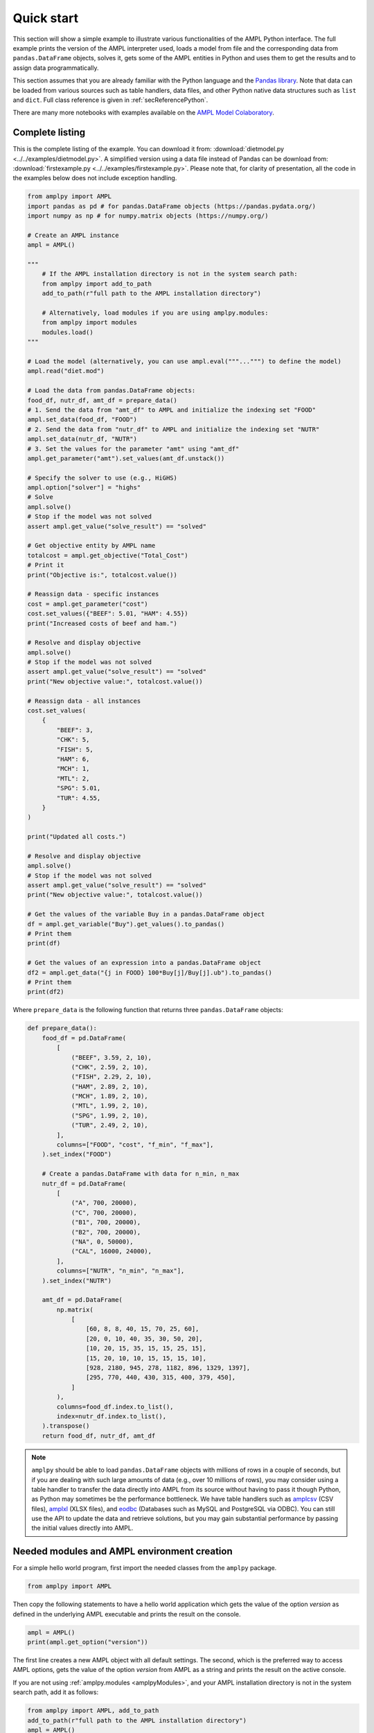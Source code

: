 .. _secPythonQuickStart:

Quick start
===========

This section will show a simple example to illustrate various functionalities of the AMPL Python interface.
The full example prints the version of the AMPL interpreter used, loads a model from file and the corresponding
data from ``pandas.DataFrame`` objects, solves it, gets some of the AMPL entities in Python and uses them to get the results and to assign data
programmatically.

This section assumes that you are already familiar with the Python language and
the `Pandas library <https://pandas.pydata.org/>`_. Note that data can be loaded from various sources such as table handlers, data files, and other Python native data structures such as ``list`` and ``dict``. 
Full class reference is given in :ref:`secReferencePython`.

.. grid:: 1 1 2 2
    :gutter: 0
    :margin: 0
    :padding: 0

    .. grid-item-card::
        :margin: 0
        :padding: 0

        Quick Start using Pandas dataframes
        ^^^^^^^^^^^^^^^^^^^^^^^^^^^^^^^^^^^

        Data can be loaded in various forms, one of which is ``pandas.DataFrame`` objects.

        .. image:: https://colab.research.google.com/assets/colab-badge.svg
            :target: https://colab.research.google.com/github/ampl/amplcolab/blob/master/authors/fdabrandao/quick-start/pandasdiet.ipynb
            :alt: Open In Colab

        .. image:: https://kaggle.com/static/images/open-in-kaggle.svg
            :target: https://kaggle.com/kernels/welcome?src=https://github.com/ampl/amplcolab/blob/master/authors/fdabrandao/quick-start/pandasdiet.ipynb
            :alt: Kaggle

        .. image:: https://assets.paperspace.io/img/gradient-badge.svg
            :target: https://console.paperspace.com/github/ampl/amplcolab/blob/master/authors/fdabrandao/quick-start/pandasdiet.ipynb
            :alt: Gradient

        .. image:: https://studiolab.sagemaker.aws/studiolab.svg
            :target: https://studiolab.sagemaker.aws/import/github/ampl/amplcolab/blob/master/authors/fdabrandao/quick-start/pandasdiet.ipynb
            :alt: Open In SageMaker Studio Lab

    .. grid-item-card::
        :margin: 0
        :padding: 0

        Quick Start using lists and dictionaries
        ^^^^^^^^^^^^^^^^^^^^^^^^^^^^^^^^^^^^^^^^

        Data can be loaded in various forms, including Python lists and dictionaries.

        .. image:: https://colab.research.google.com/assets/colab-badge.svg
            :target: https://colab.research.google.com/github/ampl/amplcolab/blob/master/authors/fdabrandao/quick-start/nativediet.ipynb
            :alt: Open In Colab

        .. image:: https://kaggle.com/static/images/open-in-kaggle.svg
            :target: https://kaggle.com/kernels/welcome?src=https://github.com/ampl/amplcolab/blob/master/authors/fdabrandao/quick-start/nativediet.ipynb
            :alt: Kaggle

        .. image:: https://assets.paperspace.io/img/gradient-badge.svg
            :target: https://console.paperspace.com/github/ampl/amplcolab/blob/master/authors/fdabrandao/quick-start/nativediet.ipynb
            :alt: Gradient

        .. image:: https://studiolab.sagemaker.aws/studiolab.svg
            :target: https://studiolab.sagemaker.aws/import/github/ampl/amplcolab/blob/master/authors/fdabrandao/quick-start/nativediet.ipynb
            :alt: Open In SageMaker Studio Lab

There are many more notebooks with examples available on the `AMPL Model Colaboratory <https://colab.ampl.com/>`_.

Complete listing
----------------

This is the complete listing of the example. You can download it from: :download:`dietmodel.py <../../examples/dietmodel.py>`. A simplified version using a data file instead of Pandas can be download from: :download:`firstexample.py <../../examples/firstexample.py>`. Please note that, for clarity of presentation,
all the code in the examples below does not include exception handling.

.. code-block:: python

    from amplpy import AMPL
    import pandas as pd # for pandas.DataFrame objects (https://pandas.pydata.org/)
    import numpy as np # for numpy.matrix objects (https://numpy.org/)

    # Create an AMPL instance
    ampl = AMPL()

    """
        # If the AMPL installation directory is not in the system search path:
        from amplpy import add_to_path
        add_to_path(r"full path to the AMPL installation directory")

        # Alternatively, load modules if you are using amplpy.modules:
        from amplpy import modules
        modules.load()
    """

    # Load the model (alternatively, you can use ampl.eval("""...""") to define the model)
    ampl.read("diet.mod")

    # Load the data from pandas.DataFrame objects:
    food_df, nutr_df, amt_df = prepare_data()
    # 1. Send the data from "amt_df" to AMPL and initialize the indexing set "FOOD"
    ampl.set_data(food_df, "FOOD")
    # 2. Send the data from "nutr_df" to AMPL and initialize the indexing set "NUTR"
    ampl.set_data(nutr_df, "NUTR")
    # 3. Set the values for the parameter "amt" using "amt_df"
    ampl.get_parameter("amt").set_values(amt_df.unstack())

    # Specify the solver to use (e.g., HiGHS)
    ampl.option["solver"] = "highs"
    # Solve
    ampl.solve()
    # Stop if the model was not solved
    assert ampl.get_value("solve_result") == "solved"

    # Get objective entity by AMPL name
    totalcost = ampl.get_objective("Total_Cost")
    # Print it
    print("Objective is:", totalcost.value())

    # Reassign data - specific instances
    cost = ampl.get_parameter("cost")
    cost.set_values({"BEEF": 5.01, "HAM": 4.55})
    print("Increased costs of beef and ham.")

    # Resolve and display objective
    ampl.solve()
    # Stop if the model was not solved
    assert ampl.get_value("solve_result") == "solved"
    print("New objective value:", totalcost.value())

    # Reassign data - all instances
    cost.set_values(
        {
            "BEEF": 3,
            "CHK": 5,
            "FISH": 5,
            "HAM": 6,
            "MCH": 1,
            "MTL": 2,
            "SPG": 5.01,
            "TUR": 4.55,
        }
    )

    print("Updated all costs.")

    # Resolve and display objective
    ampl.solve()
    # Stop if the model was not solved
    assert ampl.get_value("solve_result") == "solved"
    print("New objective value:", totalcost.value())

    # Get the values of the variable Buy in a pandas.DataFrame object
    df = ampl.get_variable("Buy").get_values().to_pandas()
    # Print them
    print(df)

    # Get the values of an expression into a pandas.DataFrame object
    df2 = ampl.get_data("{j in FOOD} 100*Buy[j]/Buy[j].ub").to_pandas()
    # Print them
    print(df2)

Where ``prepare_data`` is the following function that returns three ``pandas.DataFrame`` objects:

.. code-block:: python

    def prepare_data():
        food_df = pd.DataFrame(
            [
                ("BEEF", 3.59, 2, 10),
                ("CHK", 2.59, 2, 10),
                ("FISH", 2.29, 2, 10),
                ("HAM", 2.89, 2, 10),
                ("MCH", 1.89, 2, 10),
                ("MTL", 1.99, 2, 10),
                ("SPG", 1.99, 2, 10),
                ("TUR", 2.49, 2, 10),
            ],
            columns=["FOOD", "cost", "f_min", "f_max"],
        ).set_index("FOOD")

        # Create a pandas.DataFrame with data for n_min, n_max
        nutr_df = pd.DataFrame(
            [
                ("A", 700, 20000),
                ("C", 700, 20000),
                ("B1", 700, 20000),
                ("B2", 700, 20000),
                ("NA", 0, 50000),
                ("CAL", 16000, 24000),
            ],
            columns=["NUTR", "n_min", "n_max"],
        ).set_index("NUTR")

        amt_df = pd.DataFrame(
            np.matrix(
                [
                    [60, 8, 8, 40, 15, 70, 25, 60],
                    [20, 0, 10, 40, 35, 30, 50, 20],
                    [10, 20, 15, 35, 15, 15, 25, 15],
                    [15, 20, 10, 10, 15, 15, 15, 10],
                    [928, 2180, 945, 278, 1182, 896, 1329, 1397],
                    [295, 770, 440, 430, 315, 400, 379, 450],
                ]
            ),
            columns=food_df.index.to_list(),
            index=nutr_df.index.to_list(),
        ).transpose()
        return food_df, nutr_df, amt_df

.. note::

    ``amplpy`` should be able to load ``pandas.DataFrame`` objects with millions of rows
    in a couple of seconds, but if you are dealing with such large amounts of data (e.g., over 10 millions of rows), you may
    consider using a table handler to transfer the data directly into AMPL from its source without
    having to pass it though Python, as Python may sometimes be the performance bottleneck. We have table handlers such as
    `amplcsv <https://amplplugins.readthedocs.io/en/latest/rst/amplcsv.html>`_ (CSV files),
    `amplxl <https://amplplugins.readthedocs.io/en/latest/rst/amplxl.html>`_ (XLSX files), and
    `eodbc <https://amplplugins.readthedocs.io/en/latest/rst/eodbc.html>`_ (Databases such as MySQL and PostgreSQL via ODBC).
    You can still use the API to update the data and retrieve solutions, but you may gain substantial performance by
    passing the initial values directly into AMPL.

Needed modules and AMPL environment creation
--------------------------------------------

For a simple hello world program, first import the needed classes from the ``amplpy`` package.

.. code-block:: python

  from amplpy import AMPL

Then copy the following statements to have a hello world application which gets the value
of the option `version` as defined in the underlying AMPL executable and prints the result
on the console.

.. code-block:: python

   ampl = AMPL()
   print(ampl.get_option("version"))


The first line creates a new AMPL object with all default settings.
The second, which is the preferred way to access AMPL options, gets the value of the option
`version` from AMPL as a string and prints the result on the active console.


If you are not using :ref:`amplpy.modules <amplpyModules>`, and your AMPL installation directory is not in the system search path, add it as follows:

.. code-block:: python

   from amplpy import AMPL, add_to_path
   add_to_path(r"full path to the AMPL installation directory")
   ampl = AMPL()

Note that you may need to use raw strings (e.g., `r"C:\\ampl\\ampl.mswin64"`) or escape the slashes (e.g., `"C:\\\\\\ampl\\\\\\ampl.mswin64"`) if the path includes backslashes.

Load model and data from files
------------------------------

If you have AMPL model and data files, you can use
the method :func:`amplpy.AMPL.read` to load model files and :func:`amplpy.AMPL.read_data` to load data files.
If the files are not found, an IOError is raised.

.. code-block:: python

   ampl.read("models/diet.mod")
   ampl.read_data("models/diet.dat")

Once these commands are executed, the AMPL interpreter will have interpreted the content of the two files.
No further communication is made between the AMPL interpreter and the Python object, as every entity is created lazily (as needed).

Load model using eval
---------------------

An alternative to :func:`amplpy.AMPL.read` for loading models, is the method
:func:`amplpy.AMPL.eval` to load a model directly from a string as follows:

.. code-block:: python

    ampl.eval(r"""
        set NUTR;
        set FOOD;

        param cost {FOOD} > 0;
        param f_min {FOOD} >= 0;
        param f_max {j in FOOD} >= f_min[j];

        param n_min {NUTR} >= 0;
        param n_max {i in NUTR} >= n_min[i];

        param amt {NUTR,FOOD} >= 0;

        var Buy {j in FOOD} >= f_min[j], <= f_max[j];

        minimize Total_Cost:  sum {j in FOOD} cost[j] * Buy[j];

        subject to Diet {i in NUTR}:
        n_min[i] <= sum {j in FOOD} amt[i,j] * Buy[j] <= n_max[i];
    """)

Using :func:`amplpy.AMPL.eval` or :func:`amplpy.AMPL.read` to load a model is a matter of preference.

Load the data using Pandas objects
----------------------------------

Data can be loaded in various ways, one of them is ``pandas.DataFrame`` objects.
In the snippet below, :func:`amplpy.AMPL.set_data` is used to load data from
the ``pandas.DataFrame`` objects ``food_df`` and ``nutr_df``,
and :func:`amplpy.Parameter.set_values` is used to load data in ``amt_df`` into the AMPL parameter ``amt``.

.. code-block:: python

    # the function prepare_data returns three pandas.DataFrame objects
    food_df, nutr_df, amt_df = prepare_data()
    # 1. Send the data from "amt_df" to AMPL and initialize the indexing set "FOOD"
    ampl.set_data(food_df, "FOOD")
    # 2. Send the data from "nutr_df" to AMPL and initialize the indexing set "NUTR"
    ampl.set_data(nutr_df, "NUTR")
    # 3. Set the values for the parameter "amt" using "amt_df"
    ampl.get_parameter("amt").set_values(amt_df.unstack())


Load the data using lists and dictionaries
------------------------------------------

AMPL parameters are very similar to Python dictionaries and AMPL sets are very similar to Python lists and sets.
For the same model, all data could also have been loaded using native Python lists and dictionaries.

.. code-block:: python

    # foods[food] = (cost, f_min, f_max)
    foods = {
        "BEEF": (3.59, 2, 10),
        "CHK": (2.59, 2, 10),
        "FISH": (2.29, 2, 10),
        "HAM": (2.89, 2, 10),
        "MCH": (1.89, 2, 10),
        "MTL": (1.99, 2, 10),
        "SPG": (1.99, 2, 10),
        "TUR": (2.49, 2, 10),
    }
    # nutrients[nutr] = (n_min, n_max)
    nutrients = {
        "A": (700, 20000),
        "C": (700, 20000),
        "B1": (700, 20000),
        "B2": (700, 20000),
        "NA": (0, 50000),
        "CAL": (16000, 24000),
    }
    ampl.set["FOOD"] = list(foods.keys())
    ampl.param["cost"] = {food: cost for food, (cost, _, _) in foods.items()}
    ampl.param["f_min"] = {food: f_min for food, (_, f_min, _) in foods.items()}
    ampl.param["f_max"] = {food: f_max for food, (_, _, f_max) in foods.items()}
    ampl.set["NUTR"] = list(nutrients.keys())
    ampl.param["n_min"] = {nutr: n_min for nutr, (n_min, _) in nutrients.items()}
    ampl.param["n_max"] = {nutr: n_max for nutr, (_, n_max) in nutrients.items()}
    amounts = [
        [60, 8, 8, 40, 15, 70, 25, 60],
        [20, 0, 10, 40, 35, 30, 50, 20],
        [10, 20, 15, 35, 15, 15, 25, 15],
        [15, 20, 10, 10, 15, 15, 15, 10],
        [928, 2180, 945, 278, 1182, 896, 1329, 1397],
        [295, 770, 440, 430, 315, 400, 379, 450],
    ]
    ampl.param["amt"] = {
        (nutrient, food): amounts[i][j]
        for i, nutrient in enumerate(nutrients)
        for j, food in enumerate(foods)
    }

In this example we used the :ref:`secAlternativeMethodToAccessEntities` as it is more compact.
To use ``pandas.DataFrame`` objects or native ``list`` and ``dict`` objects are a matter of preference.


Solve a problem
---------------

To solve the currently loaded problem instance, it is sufficient to issue the following commands:

.. code-block:: python

   # Specify the solver to use (e.g., HiGHS)
   ampl.option["solver"] = "highs"
   
   # Solve the problem
   ampl.solve()

   # Stop if the model was not solved
   assert ampl.get_value("solve_result") == "solved"

Get an AMPL entity in the programming environment (get objective value)
-----------------------------------------------------------------------

AMPL API provides Python representations of the AMPL entities. Usually, not all the entities are
of interest for the programmer. The generic procedure is:

1. Identify the entities that need interaction (either data read or modification)
2. For each of these entities, get the entity through the AMPL API using one of the
   following functions: :func:`amplpy.AMPL.get_variable()`,
   :func:`amplpy.AMPL.get_constraint()`,
   :func:`amplpy.AMPL.get_objective()`,
   :func:`amplpy.AMPL.get_parameter()`
   and :func:`amplpy.AMPL.get_set()`.


.. code-block:: python

    totalcost = ampl.get_objective("Total_Cost")
    print("Objective is:", totalcost.get().value())

It can be noted that we access an Objective to interrogate AMPL API about the objective function.
It is a collections of objectives. To access the single instance, the function get() should be used in
case of the objective, which gets the only instance of the objective.
Since objectives are often single instance, the value() function has been implemented in the class  :class:`amplpy.Objective`.
So, equivalently to the call above, the following call would return the same value, as it gives direct access
to the objective function value:

.. code-block:: python

   totalcost.value()

The output of the snippet above is::

   Objective is: 118.05940323955669

The same is true for all other entities.

Modify model data (assign values to parameters)
-----------------------------------------------

The input data of an optimization model is stored in its parameters; these can be scalar or vectorial entities.
Two ways are provided to change the value of vectorial parameter: change specific values or change all values at
once. The example shows an example of both ways, reassigning the values of the parameter costs firstly specifically,
then altogether. Each time, it then solves the model and get the objective function. The function used to change the
values is overloaded, and is in both cases :func:`amplpy.Parameter.set_values()`.

.. code-block:: python

   cost = ampl.get_parameter("cost")
   cost.set_values({"BEEF": 5.01, "HAM": 4.55})
   print("Increased costs of beef and ham.")
   ampl.solve()
   print("New objective value:", totalcost.value())

The code above assigns the values 5.01 and 4.55 to the parameter cost for the objects beef and ham respectively.
If the order of the indexing of an entity is known (i.e. for multiple reassignment), it is not necessary to specify
both the index and the value. A collection of values is assigned to each of the parameter values, in the order they are represented in AMPL.

.. code-block:: python

   cost.set_values([3, 5, 5, 6, 1, 2, 5.01, 4.55])
   print("Updated all costs.")
   ampl.solve()
   print("New objective value:", totalcost.value())

The statements above produce the following output::

   Objective is: 118.05940323955669
   Increased costs of beef and ham.
   New objective value: 144.41572037510653
   Updated all costs
   New objective value: 164.54375000000002

Get numeric values from variables
---------------------------------

To access all the numeric values contained in a Variable or any other entity, use a :class:`amplpy.DataFrame` object, which can be converted into other objects such as ``pandas.DataFrame`` using :func:`amplpy.DataFrame.to_pandas()`. Doing so, the data is detached from
the entity, and there is a considerable performance gain. To do so, we first get the Variable object from AMPL, then we get its data with the function :func:`amplpy.Entity.get_values()`.

.. code-block:: python

   # Get the values of the variable Buy in a pandas.DataFrame object
   buy = ampl.get_variable("Buy")
   df = buy.get_values().to_pandas()
   print(df)


Get arbitrary values via ampl expressions
-----------------------------------------

Often we are interested in very specific values coming out of the optimization session. To make use of the power of AMPL expressions and avoiding
cluttering up the environment by creating entities, fetching data through arbitrary AMPL expressions is possible. For this model, we are interested
in knowing how close each decision variable is to its upper bound, in percentage.
We can obtain this data into a dataframe using the function :func:`amplpy.AMPL.get_data()` with the code :

.. code-block:: python

  # Get the values of an expression into a pandas.DataFrame object
  df2 = ampl.get_data("{j in FOOD} 100*Buy[j]/Buy[j].ub").to_pandas()
  print(df2)
